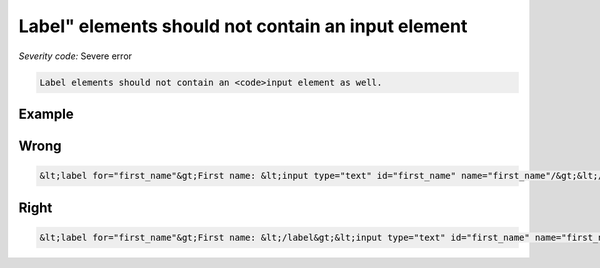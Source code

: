 ===============================
Label" elements should not contain an input element
===============================

*Severity code:* Severe error

.. php:class:: labelDoesNotContainInput


.. code-block:: html

    Label elements should not contain an <code>input element as well.



Example
-------
Wrong
-----

.. code-block:: html

    &lt;label for="first_name"&gt;First name: &lt;input type="text" id="first_name" name="first_name"/&gt;&lt;/label&gt;



Right
-----

.. code-block:: html

    &lt;label for="first_name"&gt;First name: &lt;/label&gt;&lt;input type="text" id="first_name" name="first_name"/&gt;




